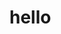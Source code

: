 * hello
:PROPERTIES:
:ID:       0b4dc884-fa7b-4213-9e63-894195743a07
:CREATED:  [2025-04-02 Wed 14:05]
:END:

